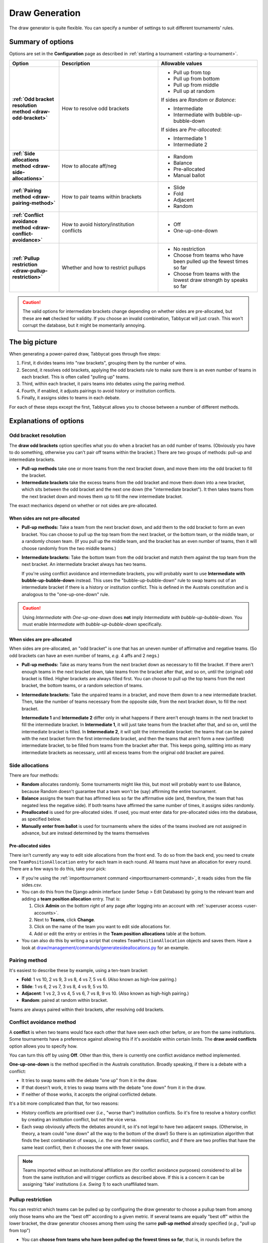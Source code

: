 .. _draw-generation:

===============
Draw Generation
===============

The draw generator is quite flexible. You can specify a number of settings to suit different tournaments' rules.

Summary of options
==================
Options are set in the **Configuration** page as described in :ref:`starting a tournament <starting-a-tournament>`.

.. list-table::
  :header-rows: 1
  :stub-columns: 1
  :widths: 20 40 40

  * - Option
    - Description
    - Allowable values

  * - :ref:`Odd bracket resolution method <draw-odd-bracket>`
    - How to resolve odd brackets
    - - Pull up from top
      - Pull up from bottom
      - Pull up from middle
      - Pull up at random

      If sides are `Random` or `Balance`:

      - Intermediate
      - Intermediate with bubble-up-bubble-down

      If sides are `Pre-allocated`:

      - Intermediate 1
      - Intermediate 2

  * - :ref:`Side allocations method <draw-side-allocations>`
    - How to allocate aff/neg
    - - Random
      - Balance
      - Pre-allocated
      - Manual ballot

  * - :ref:`Pairing method <draw-pairing-method>`
    - How to pair teams within brackets
    - - Slide
      - Fold
      - Adjacent
      - Random

  * - :ref:`Conflict avoidance method <draw-conflict-avoidance>`
    - How to avoid history/institution conflicts
    - - Off
      - One-up-one-down

  * - :ref:`Pullup restriction <draw-pullup-restriction>`
    - Whether and how to restrict pullups
    - - No restriction
      - Choose from teams who have been pulled up the fewest times so far
      - Choose from teams with the lowest draw strength by speaks so far

.. caution:: The valid options for intermediate brackets change depending on whether sides are pre-allocated, but these are **not** checked for validity. If you choose an invalid combination, Tabbycat will just crash. This won't corrupt the database, but it might be momentarily annoying.

The big picture
===============
When generating a power-paired draw, Tabbycat goes through five steps:

1. First, it divides teams into "raw brackets", grouping them by the number of wins.
2. Second, it resolves odd brackets, applying the odd brackets rule to make sure there is an even number of teams in each bracket. This is often called "pulling up" teams.
3. Third, within each bracket, it pairs teams into debates using the pairing method.
4. Fourth, if enabled, it adjusts pairings to avoid history or institution conflicts.
5. Finally, it assigns sides to teams in each debate.

For each of these steps except the first, Tabbycat allows you to choose between
a number of different methods.

Explanations of options
=======================

.. _draw-odd-bracket:

Odd bracket resolution
----------------------
The **draw odd brackets** option specifies what you do when a bracket has an odd number of teams. (Obviously you have to do something, otherwise you can't pair off teams within the bracket.) There are two groups of methods: pull-up and intermediate brackets.

.. rst-class:: spaced-list

- **Pull-up methods** take one or more teams from the next bracket down, and move them into the odd bracket to fill the bracket.

- **Intermediate brackets** take the excess teams from the odd bracket and move them down into a new bracket, which sits between the odd bracket and the next one down (the "intermediate bracket"). It then takes teams from the next bracket down and moves them up to fill the new intermediate bracket.

The exact mechanics depend on whether or not sides are pre-allocated.

When sides are not pre-allocated
^^^^^^^^^^^^^^^^^^^^^^^^^^^^^^^^

.. rst-class:: spaced-list

- **Pull-up methods:** Take a team from the next bracket down, and add them to the odd bracket to form an even bracket. You can choose to pull up the top team from the next bracket, or the bottom team, or the middle team, or a randomly chosen team. (If you pull up the middle team, and the bracket has an even number of teams, then it will choose randomly from the two middle teams.)

- **Intermediate brackets:** Take the bottom team from the odd bracket and match them against the top team from the next bracket. An intermediate bracket always has two teams.

  If you're using conflict avoidance and intermediate brackets, you will probably want to use **Intermediate with bubble-up-bubble-down** instead. This uses the "bubble-up-bubble-down" rule to swap teams out of an intermediate bracket if there is a history or institution conflict. This is defined in the Australs constitution and is analogous to the "one-up-one-down" rule.

.. caution:: Using `Intermediate` with `One-up-one-down` does **not** imply `Intermediate with bubble-up-bubble-down`. You must enable `Intermediate with bubble-up-bubble-down` specifically.

When sides are pre-allocated
^^^^^^^^^^^^^^^^^^^^^^^^^^^^
When sides are pre-allocated, an "odd bracket" is one that has an uneven number of affirmative and negative teams. (So odd brackets can have an even number of teams, *e.g.* 4 affs and 2 negs.)

.. rst-class:: spaced-list

- **Pull-up methods:** Take as many teams from the next bracket down as necessary to fill the bracket. If there aren't enough teams in the next bracket down, take teams from the bracket after that, and so on, until the (original) odd bracket is filled. Higher brackets are always filled first. You can choose to pull up the top teams from the next bracket, the bottom teams, or a random selection of teams.

- **Intermediate brackets:** Take the unpaired teams in a bracket, and move them down to a new intermediate bracket. Then, take the number of teams necessary from the opposite side, from the next bracket down, to fill the next bracket.

  **Intermediate 1** and **Intermediate 2** differ only in what happens if there aren't enough teams in the next bracket to fill the intermediate bracket. In **Intermediate 1**, it will just take teams from the bracket after that, and so on, until the intermediate bracket is filled. In **Intermediate 2**, it will split the intermediate bracket: the teams that can be paired with the next bracket form the first intermediate bracket, and then the teams that aren't form a new (unfilled) intermediate bracket, to be filled from teams from the bracket after that. This keeps going, splitting into as many intermediate brackets as necessary, until all excess teams from the original odd bracket are paired.

.. _draw-side-allocations:

Side allocations
----------------
There are four methods:

.. rst-class:: spaced-list

* **Random** allocates randomly. Some tournaments might like this, but most will probably want to use Balance, because Random doesn't guarantee that a team won't be (say) affirming the entire tournament.
* **Balance** assigns the team that has affirmed less so far the affirmative side (and, therefore, the team that has negated less the negative side). If both teams have affirmed the same number of times, it assigns sides randomly.
* **Preallocated** is used for pre-allocated sides. If used, you must enter data for pre-allocated sides into the database, as specified below.
* **Manually enter from ballot** is used for tournaments where the sides of the teams involved are not assigned in advance, but are instead determined by the teams themselves

Pre-allocated sides
^^^^^^^^^^^^^^^^^^^
There isn't currently any way to edit side allocations from the front end. To do so from the back end, you need to create one ``TeamPositionAllocation`` entry for each team in each round. All teams must have an allocation for every round. There are a few ways to do this, take your pick:

.. rst-class:: spaced-list

* If you're using the :ref:`importtournament command <importtournament-command>`, it reads sides from the file sides.csv.
* You can do this from the Django admin interface (under Setup > Edit Database) by going to the relevant team and adding a **team position allocation** entry. That is:

  #. Click **Admin** on the bottom right of any page after logging into an account with :ref:`superuser access <user-accounts>`.
  #. Next to **Teams**, click **Change**.
  #. Click on the name of the team you want to edit side allocations for.
  #. Add or edit the entry or entries in the **Team position allocations** table at the bottom.

* You can also do this by writing a script that creates ``TeamPositionAllocation`` objects and saves them. Have a look at `draw/management/commands/generatesideallocations.py <https://github.com/TabbycatDebate/tabbycat/blob/master/tabbycat/draw/management/commands/generatesideallocations.py>`_ for an example.

.. _draw-pairing-method:

Pairing method
--------------
It's easiest to describe these by example, using a ten-team bracket:

* **Fold**: 1 vs 10, 2 vs 9, 3 vs 8, 4 vs 7, 5 vs 6. (Also known as high-low pairing.)
* **Slide**: 1 vs 6, 2 vs 7, 3 vs 8, 4 vs 9, 5 vs 10.
* **Adjacent**: 1 vs 2, 3 vs 4, 5 vs 6, 7 vs 8, 9 vs 10. (Also known as high-high pairing.)
* **Random**: paired at random within bracket.

Teams are always paired within their brackets, after resolving odd brackets.

.. _draw-conflict-avoidance:

Conflict avoidance method
-------------------------
A **conflict** is when two teams would face each other that have seen each other before, or are from the same institutions. Some tournaments have a preference against allowing this if it's avoidable within certain limits. The **draw avoid conflicts** option allows you to specify how.

You can turn this off by using **Off**. Other than this, there is currently one conflict avoidance method implemented.

**One-up-one-down** is the method specified in the Australs constitution. Broadly speaking, if there is a debate with a conflict:

* It tries to swap teams with the debate "one up" from it in the draw.
* If that doesn't work, it tries to swap teams with the debate "one down" from it in the draw.
* If neither of those works, it accepts the original conflicted debate.

It's a bit more complicated than that, for two reasons:

.. rst-class:: spaced-list

* History conflicts are prioritised over (*i.e.*, "worse than") institution conflicts. So it's fine to resolve a history conflict by creating an institution conflict, but not the vice versa.
* Each swap obviously affects the debates around it, so it's not legal to have two adjacent swaps. (Otherwise, in theory, a team could "one down" all the way to the bottom of the draw!) So there is an optimization algorithm that finds the best combination of swaps, *i.e.* the one that minimises conflict, and if there are two profiles that have the same least conflict, then it chooses the one with fewer swaps.

.. note:: Teams imported without an institutional affiliation are (for conflict avoidance purposes) considered to all be from the same institution and will trigger conflicts as described above. If this is a concern it can be assigning 'fake' institutions (i.e. *Swing 1*) to each unaffiliated team.

.. _draw-pullup-restriction:

Pullup restriction
------------------
You can restrict which teams can be pulled up by configuring the draw generator to choose a pullup team from among only those teams who are the "best off" according to a given metric. If several teams are equally "best off" within the lower bracket, the draw generator chooses among them using the same **pull-up method** already specified (*e.g.*, "pull up from top")

.. rst-class:: spaced-list

* You can **choose from teams who have been pulled up the fewest times so far**, that is, in rounds before the current round. Most of the time, this is equivalent to saying that a team cannot be pulled up more than once. But if *all* teams in a bracket have been pulled up at least once, it then chooses from among teams who have been pulled up *only* once (if any), and so on.

* You can **choose from teams with the lowest draw strength so far**, by **wins** or **speaks**.

  If you choose speaks, it's unlikely that two teams will have the same draw strength by speaks, so most of the time this will just choose the team in the lower bracket that's had the easiest draw so far (as measured by their opponents' speaker scores).

Pullup restrictions only apply when the :ref:`odd bracket resolution method <draw-odd-bracket>` is a pullup method. They have no effect on intermediate brackets.

What do I do if the draw looks wrong?
=====================================

You can edit match-ups directly from the draw page. Functionally, you can do anything you want. Of course, operationally, you should only edit the draw when you *know* that the draw algorithm got something wrong. If you need to do this, even just once, please file a bug report by creating a new issue on `our issues page on GitHub <https://github.com/TabbycatDebate/tabbycat/issues>`_.
